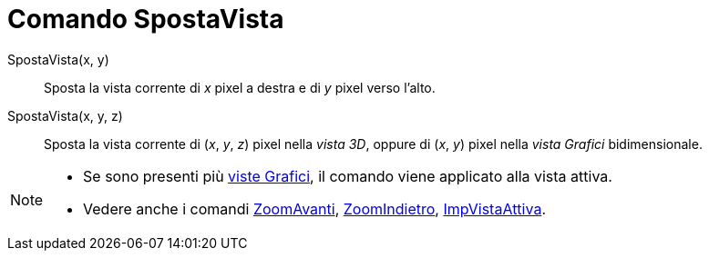 = Comando SpostaVista
:page-en: commands/Pan
ifdef::env-github[:imagesdir: /it/modules/ROOT/assets/images]

SpostaVista(x, y)::
  Sposta la vista corrente di _x_ pixel a destra e di _y_ pixel verso l'alto.
SpostaVista(x, y, z)::
  Sposta la vista corrente di (_x_, _y_, _z_) pixel nella _vista 3D_, oppure di (_x_, _y_) pixel nella _vista Grafici_
  bidimensionale.

[NOTE]
====

* Se sono presenti più xref:/Vista_Grafici.adoc[viste Grafici], il comando viene applicato alla vista attiva.
* Vedere anche i comandi xref:/commands/ZoomAvanti.adoc[ZoomAvanti], xref:/commands/ZoomIndietro.adoc[ZoomIndietro],
xref:/commands/ImpVistaAttiva.adoc[ImpVistaAttiva].

====
